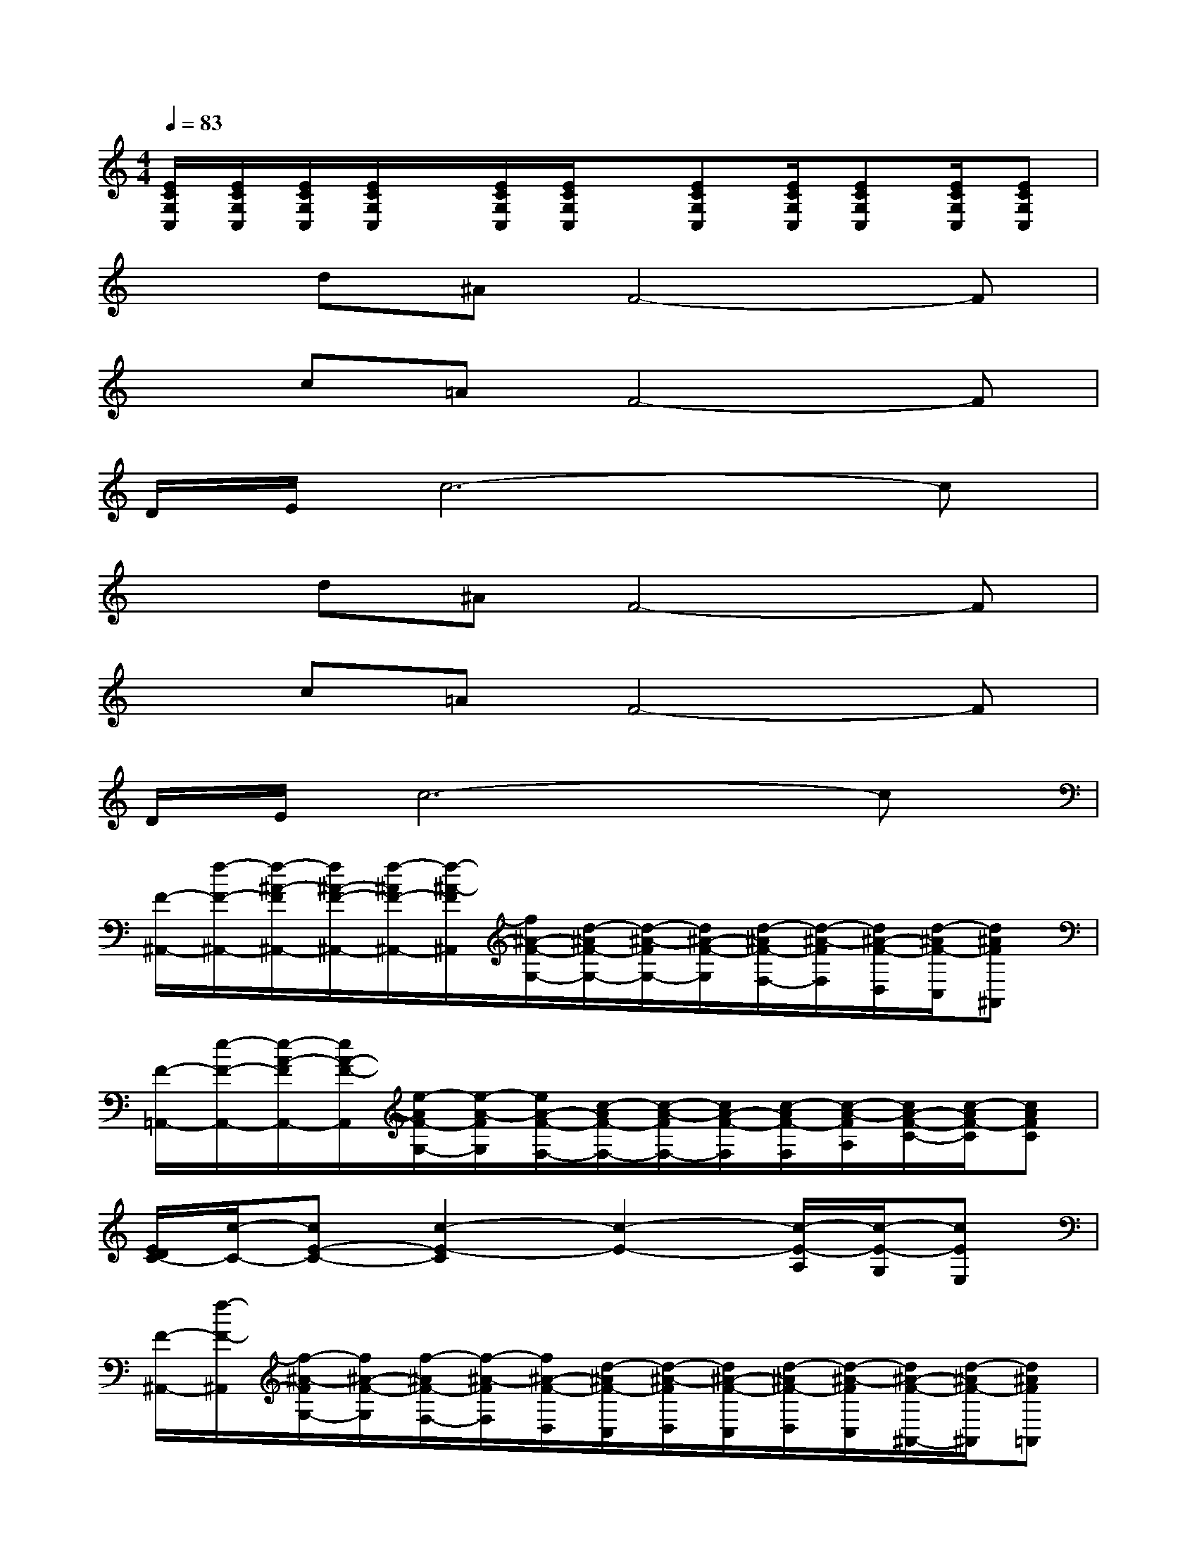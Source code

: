 X:1
T:
M:4/4
L:1/8
Q:1/4=83
K:C%0sharps
V:1
[E/2C/2G,/2C,/2][E/2C/2G,/2C,/2][E/2C/2G,/2C,/2][E/2C/2G,/2C,/2]x/2[E/2C/2G,/2C,/2][E/2C/2G,/2C,/2]x/2[ECG,C,][E/2C/2G,/2C,/2][ECG,C,][E/2C/2G,/2C,/2][ECG,C,]|
xd^AF4-F|
xc=AF4-F|
D/2E/2c6-c|
xd^AF4-F|
xc=AF4-F|
D/2E/2c6-c|
[F/2-^A,,/2-][f/2-F/2-^A,,/2-][f/2-^A/2-F/2^A,,/2-][f/2^A/2-F/2-^A,,/2-][f/2-^A/2F/2-^A,,/2-][f/2-^A/2-F/2^A,,/2][f/2^A/2-F/2-G,/2-][d/2-^A/2F/2-G,/2-][d/2-^A/2-F/2G,/2-][d/2^A/2-F/2-G,/2][d/2-^A/2F/2-F,/2-][d/2-^A/2-F/2F,/2][d/2^A/2-F/2-D,/2][d/2-^A/2F/2-C,/2][d^AF^A,,]|
[F/2-=A,,/2-][e/2-F/2-A,,/2-][e/2-A/2-F/2A,,/2-][e/2A/2-F/2-A,,/2][e/2-A/2F/2-G,/2-][e/2-A/2-F/2G,/2][e/2A/2-F/2-F,/2-][c/2-A/2F/2-F,/2-][c/2-A/2-F/2F,/2-][c/2A/2-F/2-F,/2][c/2-A/2F/2-F,/2][c/2-A/2-F/2A,/2][c/2A/2-F/2-C/2-][c/2-A/2F/2-C/2][cAFC]|
[E/2D/2C/2-][c/2-C/2-][cE-C-][c2-E2-C2][c2-E2-][c/2-E/2-A,/2][c/2-E/2-G,/2][cEE,]|
[F/2-^A,,/2-][f/2-F/2-^A,,/2][f/2-^A/2-F/2G,/2-][f/2^A/2-F/2-G,/2][f/2-^A/2F/2-F,/2-][f/2-^A/2-F/2F,/2][f/2^A/2-F/2-D,/2][d/2-^A/2F/2-C,/2][d/2-^A/2-F/2D,/2][d/2^A/2-F/2-C,/2][d/2-^A/2F/2-D,/2][d/2-^A/2-F/2C,/2][d/2^A/2-F/2-^A,,/2-][d/2-^A/2F/2-^A,,/2][d^AF=A,,]|
[F/2-G,/2-][e/2-F/2-G,/2][e/2-A/2-F/2F,/2-][e/2A/2-F/2-F,/2][e/2-A/2F/2-C,/2][e/2-A/2-F/2F,,/2][e/2A/2-F/2-A,/2][c/2-A/2F/2-C/2][c/2-A/2-F/2-][c/2A/2-F/2-G,/2][c/2-A/2F/2-A,/2][c/2-A/2-F/2C/2][c/2A/2-F/2-][c/2-A/2F/2-][c/2-A/2-F/2-A,/2][c/2A/2F/2C/2]|
[E/2D/2C/2-][c/2-C/2-][cE-C-][c4-E4-C4][c2E2]|
[F/2-^A,,/2-][f/2-F/2-^A,,/2][f/2-^A/2-F/2G,/2-][f/2^A/2-F/2-G,/2][f/2-^A/2F/2-F,/2-][f/2-^A/2-F/2F,/2][f/2^A/2-F/2-C,/2-][d/2-^A/2F/2-C,/2][d/2-^A/2-F/2D,/2-][d/2^A/2-F/2-D,/2][d/2-^A/2F/2-C,/2-][d/2-^A/2-F/2C,/2][d/2^A/2-F/2-^A,,/2-][d/2-^A/2F/2-^A,,/2-][d^AF^A,,]|
[F/2-=A,,/2-][e/2-F/2-A,,/2][e/2-A/2-F/2G,/2][e/2A/2-F/2-F,/2][e/2-A/2F/2-][e/2-A/2-F/2F,/2][e/2A/2-F/2-G,/2][c/2-A/2F/2-A,/2][c/2-A/2-F/2C/2][c/2A/2-F/2-G,/2][c/2-A/2F/2-A,/2][c/2-A/2-F/2C/2][c/2A/2-F/2-][c/2-A/2F/2-][cAFD]|
E-[c4-E4-][cE]cx